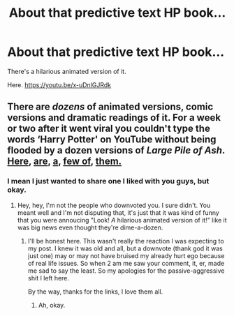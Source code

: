 #+TITLE: About that predictive text HP book...

* About that predictive text HP book...
:PROPERTIES:
:Author: inthebeam
:Score: 5
:DateUnix: 1530121135.0
:DateShort: 2018-Jun-27
:FlairText: Recommendation
:END:
There's a hilarious animated version of it.

Here. [[https://youtu.be/x-uDnlGJRdk]]


** There are /dozens/ of animated versions, comic versions and dramatic readings of it. For a week or two after it went viral you couldn't type the words ‘Harry Potter' on YouTube without being flooded by a dozen versions of /Large Pile of Ash/. [[https://www.youtube.com/watch?v=avOsvIWJlQk][Here]], [[https://www.youtube.com/watch?v=iVtdTd22MTs][are]], [[https://www.youtube.com/watch?v=-36eIKhah04][a]], [[https://www.youtube.com/watch?v=o9lsLd1JXEs][few of]], [[https://www.youtube.com/watch?v=s8u0QGlvML8][them.]]
:PROPERTIES:
:Author: Achille-Talon
:Score: 7
:DateUnix: 1530122393.0
:DateShort: 2018-Jun-27
:END:

*** I mean I just wanted to share one I liked with you guys, but okay.
:PROPERTIES:
:Author: inthebeam
:Score: 3
:DateUnix: 1530148233.0
:DateShort: 2018-Jun-28
:END:

**** Hey, hey, I'm not the people who downvoted you. I sure didn't. You meant well and I'm not disputing that, it's just that it was kind of funny that you were annoucing "Look! /A/ hilarious animated version of it!" like it was big news even thought they're dime-a-dozen.
:PROPERTIES:
:Author: Achille-Talon
:Score: 2
:DateUnix: 1530179843.0
:DateShort: 2018-Jun-28
:END:

***** I'll be honest here. This wasn't really the reaction I was expecting to my post. I knew it was old and all, but a downvote (thank god it was just one) may or may not have bruised my already hurt ego because of real life issues. So when 2 am me saw your comment, it, er, made me sad to say the least. So my apologies for the passive-aggressive shit I left here.

By the way, thanks for the links, I love them all.
:PROPERTIES:
:Author: inthebeam
:Score: 2
:DateUnix: 1530190902.0
:DateShort: 2018-Jun-28
:END:

****** Ah, okay.
:PROPERTIES:
:Author: Achille-Talon
:Score: 1
:DateUnix: 1530191076.0
:DateShort: 2018-Jun-28
:END:
